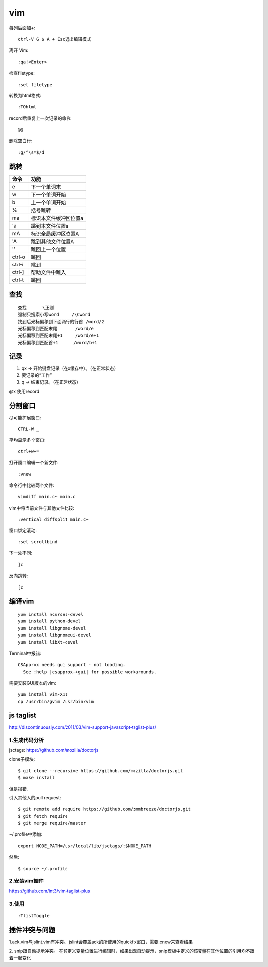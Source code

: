 .. _vim:

***************
vim
***************

每列后面加+::

	ctrl-V G $ A + Esc退出编辑模式

离开 Vim::

	:qa!<Enter>

检查filetype::

	:set filetype

转换为html格式::

	:TOhtml

record后重复上一次记录的命令::

	@@

删除空白行::

    :g/^\s*$/d

跳转
=============================

=======	=======
命令		功能
=======	=======
e		下一个单词末
w		下一个单词开始
b		上一个单词开始	
%		括号跳转
ma		标识本文件缓冲区位置a
'a		跳到本文件位置a
mA		标识全局缓冲区位置A
'A		跳到其他文件位置A
''		跳回上一个位置
ctrl-o	跳回
ctrl-i	跳到
ctrl-]	帮助文件中跳入
ctrl-t	跳回
=======	=======

查找
=============================

::

	查找	\正则
	强制只搜索小写word	/\Cword
	找到后光标偏移到下面两行的行首	/word/2
	光标偏移到匹配末尾	/word/e
	光标偏移到匹配末尾+1	/word/e+1
	光标偏移到匹配首+1	/word/b+1

记录
=============================

1. qx -> 开始键盘记录（在x缓存中）。（在正常状态）
#. 要记录的“工作”
#. q -> 结束记录。（在正常状态）

@x 使用record

分割窗口
=============================

尽可能扩展窗口::

	CTRL-W _

平均显示多个窗口::

	ctrl+w+= 

打开窗口编辑一个新文件::

	:vnew

命令行中比较两个文件::

	vimdiff main.c~ main.c

vim中将当前文件与其他文件比较::

	:vertical diffsplit main.c~

窗口绑定滚动::

	:set scrollbind

下一处不同::

	]c

反向跳转::

	[c

编译vim
=============================

::

	yum install ncurses-devel
	yum install python-devel
	yum install libgnome-devel
	yum install libgnomeui-devel
	yum install libXt-devel

Terminal中报错::

    CSApprox needs gui support - not loading.
      See :help |csapprox-+gui| for possible workarounds.

需要安装GUI版本的vim::

    yum install vim-X11
    cp /usr/bin/gvim /usr/bin/vim

js taglist
=============================

http://discontinuously.com/2011/03/vim-support-javascript-taglist-plus/

1.生成代码分析
--------------------------

jsctags: https://github.com/mozilla/doctorjs

clone子模块::

	$ git clone --recursive https://github.com/mozilla/doctorjs.git
	$ make install

但是报错.

引入其他人的pull request::

	$ git remote add require https://github.com/zmmbreeze/doctorjs.git
	$ git fetch require
	$ git merge require/master 

~/.profile中添加::

	export NODE_PATH=/usr/local/lib/jsctags/:$NODE_PATH

然后::

	$ source ~/.profile 

2.安装vim插件 
--------------------------

https://github.com/int3/vim-taglist-plus

3.使用
--------------------------

::

	:TlistToggle

插件冲突与问题
==================

1.ack.vim与jslint.vim有冲突。
jslint会覆盖ack的所使用的quickfix窗口，需要:cnew来查看结果

2. snip跟自动提示冲突。
在预定义变量位置进行编辑时，如果出现自动提示，snip模板中定义的该变量在其他位置的引用均不跟着一起变化

